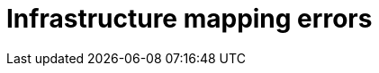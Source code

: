 // Module included in the following assemblies:
//
// IMS_1.1/master.adoc
// IMS_1.2/master.adoc
[id="Infrastructure_mapping_errors_{context}"]
= Infrastructure mapping errors

ifdef::rhv_1-1_vddk,rhv_1-2_vddk,rhv_1-3_vddk[]
* `Networks missing`, `Datastores missing`, and `Clusters missing` error messages
+
If you create an infrastructure mapping and then change a provider or refresh the conversion hosts, the provider's object IDs change. Delete the infrastructure mapping and create a new one.
endif::[]
ifdef::osp_1-1_vddk,osp_1-2_vddk,osp_1-3_vddk[]
* `Networks missing`, `Datastores missing`, and `Clusters missing` error messages
+
If you create an infrastructure mapping and then change a provider, the provider's object IDs change. Delete the infrastructure mapping and create a new one.

* Storage volume type not detected
+
Check that you have set at least link:https://access.redhat.com/documentation/en-us/red_hat_openstack_platform/16.0/html-single/storage_guide/index#section-volumes-advanced-vol-type[one volume type].
endif::[]
